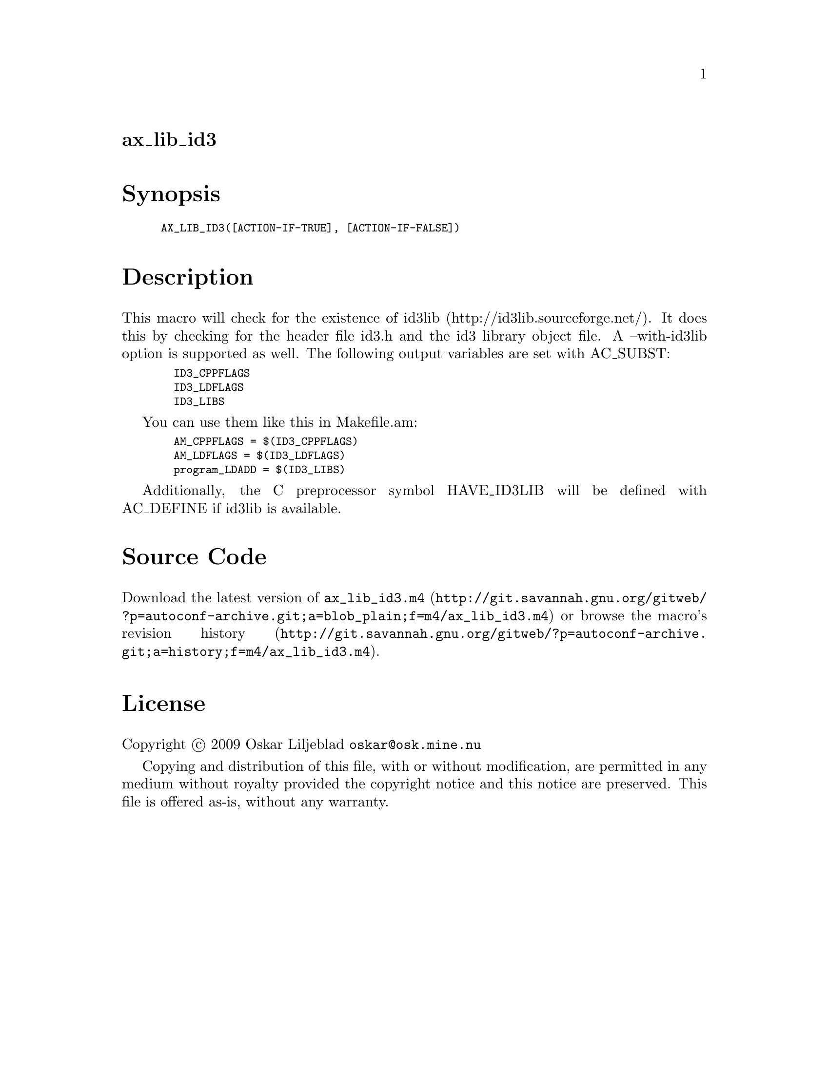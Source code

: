 @node ax_lib_id3
@unnumberedsec ax_lib_id3

@majorheading Synopsis

@smallexample
AX_LIB_ID3([ACTION-IF-TRUE], [ACTION-IF-FALSE])
@end smallexample

@majorheading Description

This macro will check for the existence of id3lib
(http://id3lib.sourceforge.net/). It does this by checking for the
header file id3.h and the id3 library object file. A --with-id3lib
option is supported as well. The following output variables are set with
AC_SUBST:

@smallexample
  ID3_CPPFLAGS
  ID3_LDFLAGS
  ID3_LIBS
@end smallexample

You can use them like this in Makefile.am:

@smallexample
  AM_CPPFLAGS = $(ID3_CPPFLAGS)
  AM_LDFLAGS = $(ID3_LDFLAGS)
  program_LDADD = $(ID3_LIBS)
@end smallexample

Additionally, the C preprocessor symbol HAVE_ID3LIB will be defined with
AC_DEFINE if id3lib is available.

@majorheading Source Code

Download the
@uref{http://git.savannah.gnu.org/gitweb/?p=autoconf-archive.git;a=blob_plain;f=m4/ax_lib_id3.m4,latest
version of @file{ax_lib_id3.m4}} or browse
@uref{http://git.savannah.gnu.org/gitweb/?p=autoconf-archive.git;a=history;f=m4/ax_lib_id3.m4,the
macro's revision history}.

@majorheading License

@w{Copyright @copyright{} 2009 Oskar Liljeblad @email{oskar@@osk.mine.nu}}

Copying and distribution of this file, with or without modification, are
permitted in any medium without royalty provided the copyright notice
and this notice are preserved. This file is offered as-is, without any
warranty.
